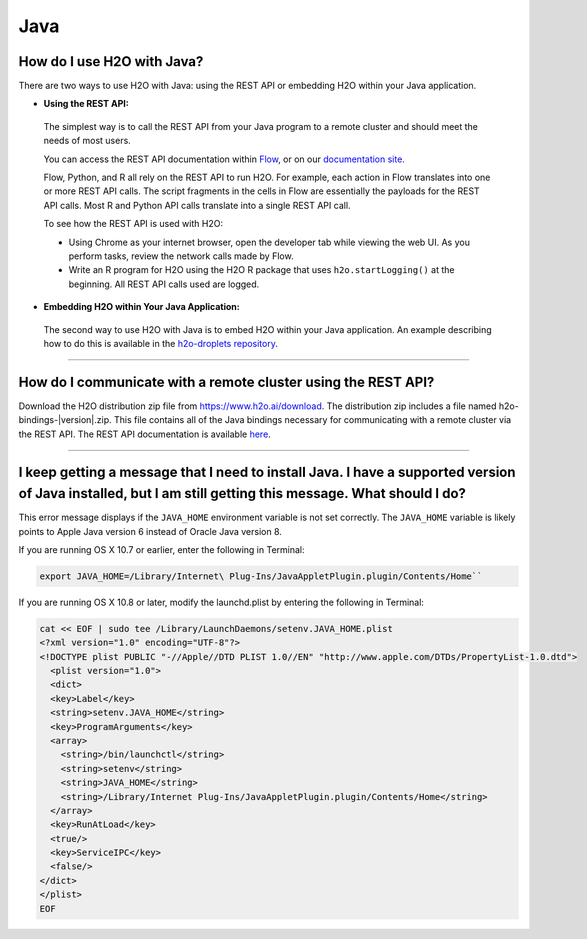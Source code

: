 Java
----

How do I use H2O with Java?
~~~~~~~~~~~~~~~~~~~~~~~~~~~

There are two ways to use H2O with Java: using the REST API or embedding H2O within your Java application.

-  **Using the REST API:**

  The simplest way is to call the REST API from your Java program to a remote cluster and should meet the needs of most users.

  You can access the REST API documentation within `Flow <http://docs.h2o.ai/h2o/latest-stable/h2o-docs/flow.html#viewing-rest-api-documentation>`__, or on our `documentation site <../rest-api-reference.html>`__.

  Flow, Python, and R all rely on the REST API to run H2O. For example, each action in Flow translates into one or more REST API calls. The script fragments in the cells in Flow are essentially the payloads for the REST API calls. Most R and Python API calls translate into a single REST API call.

  To see how the REST API is used with H2O:

  - Using Chrome as your internet browser, open the developer tab while viewing the web UI. As you perform tasks, review the network calls made by Flow.

  - Write an R program for H2O using the H2O R package that uses ``h2o.startLogging()`` at the beginning. All REST API calls used are logged.

-  **Embedding H2O within Your Java Application:**
 
 The second way to use H2O with Java is to embed H2O within your Java application. An example describing how to do this is available in the `h2o-droplets repository <https://github.com/h2oai/h2o-droplets/tree/master/h2o-java-droplet>`__.

--------------

How do I communicate with a remote cluster using the REST API?
~~~~~~~~~~~~~~~~~~~~~~~~~~~~~~~~~~~~~~~~~~~~~~~~~~~~~~~~~~~~~~

Download the H2O distribution zip file from https://www.h2o.ai/download. The distribution zip includes a file named h2o-bindings-|version|.zip. This file contains all of the Java bindings necessary for communicating with a remote cluster via the REST API. The REST API documentation is available `here <../rest-api-reference.html>`__.


--------------

I keep getting a message that I need to install Java. I have a supported version of Java installed, but I am still getting this message. What should I do?
~~~~~~~~~~~~~~~~~~~~~~~~~~~~~~~~~~~~~~~~~~~~~~~~~~~~~~~~~~~~~~~~~~~~~~~~~~~~~~~~~~~~~~~~~~~~~~~~~~~~~~~~~~~~~~~~~~~~~~~~~~~~~~~~~~~~~~~~~~~~~~~~~~~~~~~~~~~~~~

This error message displays if the ``JAVA_HOME`` environment variable is not set correctly. The ``JAVA_HOME`` variable is likely points to Apple Java version 6 instead of Oracle Java version 8.

If you are running OS X 10.7 or earlier, enter the following in Terminal:

.. code-block:: bash

    export JAVA_HOME=/Library/Internet\ Plug-Ins/JavaAppletPlugin.plugin/Contents/Home``

If you are running OS X 10.8 or later, modify the launchd.plist by entering the following in Terminal:

.. code-block:: bash

    cat << EOF | sudo tee /Library/LaunchDaemons/setenv.JAVA_HOME.plist
    <?xml version="1.0" encoding="UTF-8"?>
    <!DOCTYPE plist PUBLIC "-//Apple//DTD PLIST 1.0//EN" "http://www.apple.com/DTDs/PropertyList-1.0.dtd">
      <plist version="1.0">
      <dict>
      <key>Label</key>
      <string>setenv.JAVA_HOME</string>
      <key>ProgramArguments</key>
      <array>
        <string>/bin/launchctl</string>
        <string>setenv</string>
        <string>JAVA_HOME</string>
        <string>/Library/Internet Plug-Ins/JavaAppletPlugin.plugin/Contents/Home</string>
      </array>
      <key>RunAtLoad</key>
      <true/>
      <key>ServiceIPC</key>
      <false/>
    </dict>
    </plist>
    EOF
